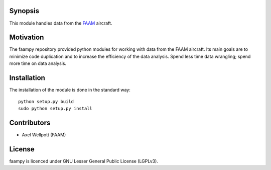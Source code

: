 ========
Synopsis
========

This module handles data from the `FAAM <http://www.faam.ac.uk/>`_ aircraft.


==========
Motivation
==========

The faampy repository provided python modules for working with data from the FAAM aircraft. Its main goals are to minimize code duplication and to increase the efficiency of the data analysis. Spend less time data wrangling; spend more time on data analysis.

============
Installation
============

The installation of the module is done in the standard way::

    python setup.py build
    sudo python setup.py install


============
Contributors
============

* Axel Wellpott (FAAM)

 
======= 
License
=======

faampy is licenced under GNU Lesser General Public License (LGPLv3).
